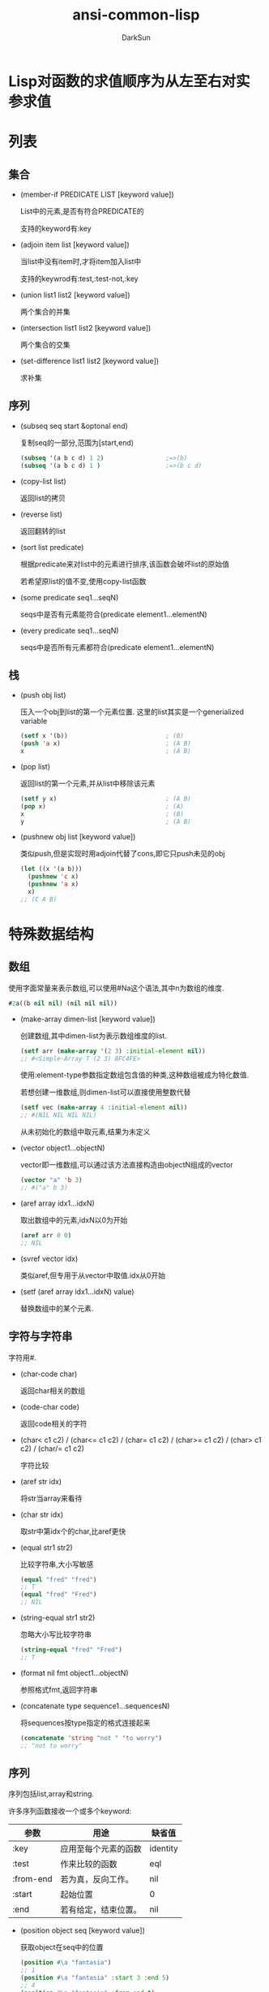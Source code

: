 #+TITLE: ansi-common-lisp
#+AUTHOR: DarkSun
#+OPTIONS: ^:{}
* Lisp对函数的求值顺序为从左至右对实参求值
* 列表
** 集合
   * (member-if PREDICATE LIST [keyword value])

	 List中的元素,是否有符合PREDICATE的

	 支持的keyword有:key

   * (adjoin item list [keyword value])

	 当list中没有item时,才将item加入list中

	 支持的keywrod有:test,:test-not,:key

   * (union list1 list2 [keyword value])
	 
	 两个集合的并集

   * (intersection list1 list2 [keyword value])
	 
	 两个集合的交集

   * (set-difference list1 list2 [keyword value])
	 
	 求补集
** 序列

   * (subseq seq start &optonal end)

	 复制seq的一部分,范围为[start,end)
	 #+BEGIN_SRC lisp
       (subseq '(a b c d) 1 2)                 ;=>(b)
       (subseq '(a b c d) 1 )                  ;=>(b c d)
	 #+END_SRC

   * (copy-list list)

	 返回list的拷贝

   * (reverse list)
   
	 返回翻转的list

   * (sort list predicate)

	 根据predicate来对list中的元素进行排序,该函数会破坏list的原始值

	 若希望原list的值不变,使用copy-list函数

   * (some predicate seq1...seqN)

	 seqs中是否有元素能符合(predicate element1...elementN)

   * (every predicate seq1...seqN)

	 seqs中是否所有元素都符合(predicate element1...elementN)
** 栈
   * (push obj list)

	 压入一个obj到list的第一个元素位置. 这里的list其实是一个generialized variable
	 #+BEGIN_SRC lisp
       (setf x '(b))                           ; (B)
       (push 'a x)                             ; (A B)
       x                                       ; (A B)
	 #+END_SRC

   * (pop list)

	 返回list的第一个元素,并从list中移除该元素
	 #+BEGIN_SRC lisp
       (setf y x)                              ; (A B)
       (pop x)                                 ; (A)
       x                                       ; (B)
       y                                       ; (A B)
	 #+END_SRC

   * (pushnew obj list [keyword value])

	 类似push,但是实现时用adjoin代替了cons,即它只push未见的obj
	 #+BEGIN_SRC lisp
       (let ((x '(a b)))
         (pushnew 'c x)
         (pushnew 'a x)
         x)
       ;; (C A B)
	 #+END_SRC
* 特殊数据结构
** 数组
   使用字面常量来表示数组,可以使用#Na这个语法,其中n为数组的维度.
   #+BEGIN_SRC lisp
     #2a((b nil nil) (nil nil nil))
   #+END_SRC

   * (make-array dimen-list [keyword value])

	 创建数组,其中dimen-list为表示数组维度的list.
	 #+BEGIN_SRC lisp
       (setf arr (make-array '(2 3) :initial-element nil))
       ;; #<Simple-Array T (2 3) BFC4FE>
	 #+END_SRC

	 使用:element-type参数指定数组包含值的种类,这种数组被成为特化数值.

	 若想创建一维数组,则dimen-list可以直接使用整数代替
	 #+BEGIN_SRC lisp
       (setf vec (make-array 4 :initial-element nil))
       ;; #(NIL NIL NIL NIL)
	 #+END_SRC

	 从未初始化的数组中取元素,结果为未定义

   * (vector object1...objectN)
	 
	 vector即一维数组,可以通过该方法直接构造由objectN组成的vector
	 #+BEGIN_SRC lisp
       (vector "a" 'b 3)
       ;; #("a" b 3)
	 #+END_SRC

   * (aref array idx1...idxN)

	 取出数组中的元素,idxN以0为开始
	 #+BEGIN_SRC lisp
       (aref arr 0 0)
       ;; NIL
	 #+END_SRC

   * (svref vector idx)

	 类似aref,但专用于从vector中取值.idx从0开始

   * (setf (aref array idx1...idxN) value)

	 替换数组中的某个元素.
** 字符与字符串
   字符用#\c来表示.

   * (char-code char)
  
	 返回char相关的数组

   * (code-char code)

	 返回code相关的字符

   * (char< c1 c2) / (char<= c1 c2) / (char= c1 c2) / (char>= c1 c2) / (char> c1 c2) / (char/= c1 c2)
	 
	 字符比较

   * (aref str idx)

	 将str当array来看待

   * (char str idx)

	 取str中第idx个的char,比aref更快

   * (equal str1 str2)

	 比较字符串,大小写敏感
	 #+BEGIN_SRC lisp
       (equal "fred" "fred")
       ;; T
       (equal "fred" "Fred")
       ;; NIL
	 #+END_SRC

   * (string-equal str1 str2)

	 忽略大小写比较字符串
	 #+BEGIN_SRC lisp
       (string-equal "fred" "Fred")
       ;; T
	 #+END_SRC

   * (format nil fmt object1...objectN)

	 参照格式fmt,返回字符串

   * (concatenate type sequence1...sequencesN)

	 将sequences按type指定的格式连接起来
	 #+BEGIN_SRC lisp
       (concatenate 'string "not " "to worry")
       ;; "not to worry"
	 #+END_SRC
** 序列

   序列包括list,array和string. 

   许多序列函数接收一个或多个keyword:
   | 参数      | 用途                 | 缺省值   |
   |-----------+----------------------+----------|
   | :key      | 应用至每个元素的函数 | identity |
   | :test     | 作来比较的函数 | eql      |
   | :from-end | 若为真，反向工作。 | nil      |
   | :start    | 起始位置         | 0        |
   | :end      | 若有给定，结束位置。 | nil      |

   * (position object seq [keyword value])

	 获取object在seq中的位置
	 #+BEGIN_SRC lisp
       (position #\a "fantasia")
       ;; 1
       (position #\a "fantasia" :start 3 :end 5)
       ;; 4
       (position #\a "fantasia" :from-end t)
       ;; 7
       (position 'a '((c d) (a b)) :key #'car)
       ;; 1
       (position '(a b) '((a b) (c d)))
       ;; NIL
       (position '(a b) '((a b) (c d)) :test #'equal)
       ;; 0
       (position 3 '(1 0 7 5) :test #'<)       ;:test 关键字参数可以是任何接受两个实参的函数。举例来说，给定 < ，我们可以询问第一个使第一个参数比它小的元素位置
       ;; 2
	 #+END_SRC

   * (position-if predicate seq [keyword value])

	 找到seq中满足predicate的元素位置

   * (find item seq [keyword value])

	 寻找seq中第一个item,并返回该item. 若没找到则返回nil

   * (find-if predicate seq [keyword value])

	 寻找seq中第一个符合predicate的item,并返回该item,若没找到则返回nil

   * (remove elt seq [keyword value]) / (remove-if predicate seq [keyword value]) / (remove-duplicates seq [keyword value])

   * (reduce fn seq)
** 结构体
   * (defstruct NAME SLOT1...SLOTN)

	 其中NAME可以使结构名称symbol或(结构名称symbol (keyword1 value1)...(keyword2 value2))这种格式
	 #+BEGIN_SRC lisp
       (defstruct (point (:conc-name p)
                         (:print-function print-point))
         (x 0)
         (y 0))

       (defun print-point (p stream depth)
         (format stream "#<~A, ~A>" (px p) (py p)))
	 #+END_SRC
     :conc-name指定了要放在字段前面的名字，并用这个名字来生成存取函数。预设是 point- ；现在变成只有 p 。不使用缺省的方式使代码的可读性些微降低了，只有在需要常常用到这些存取函数时，你才会想取个短点的名字。

     :print-function是在需要显示结构出来看时，指定用来打印结构的函数 ── 需要显示的情况比如，要在顶层显示时。这个函数需要接受三个实参：要被印出的结构，在哪里被印出，第三个参数通常可以忽略。 [2] 我们会在 7.1 节讨论流（stream）。现在来说，只要知道流可以作为参数传给 format 就好了。

	 其中参数SLOTN可以是属性名symbol或(属性名symbol 默认值form)这种格式
	 #+BEGIN_SRC lisp
       (defstruct polemic
         (type (progn
                 (format t "What kind of polemic was it? ")
                 (read)))
         (effect nil))

	 #+END_SRC
** HashTable
   * (make-hash-table &rest KEYWORD-ARGS)

	 创建hash table

	 支持的keyword有:test :size

   * (gethash key hashtable)

	 获取hashtable中key对应的value

	 返回两个值,第一个值为对应value,第二个值为表示是否找到key的标识

   * (remhash key hashtable)

	 移除hashtable中对应key的entry

   * (maphash fn hashtable)

	 fn接收两个参数,hashtable中的key和value

	 maphash返回nil
* 控制结构
** Blocks
   * (progn bodys...)

   * (block NAME &rest BODYS)

	 参数NAME为symbol标识该block的名称. 

	 在bodys中可以使用(return-from NAME &optional RESULT)退出该block
	 #+BEGIN_SRC lisp
       (block head
         (format t "Here we go.")
         (return-from head 'idea)
         (format t "We'll never see this."))
       ;; Here we go.
       ;; IDEA
	 #+END_SRC

	 参数NAME还可以是nil,这时可以使用(return &optional result)来返回该block
	 #+BEGIN_SRC lisp
       (block nil
         (return 27))
       ;; 27
	 #+END_SRC

     *许多接受一个表达式主体的 Common Lisp 操作符，皆隐含在一个叫做 nil 的区块里。*
     比如，所有由 do 构造的迭代函数
	 #+BEGIN_SRC lisp
       (dolist (x '(a b c d e))
         (format t "~A " x)
         (if (eql x 'c)
             (return 'done)))
       ;; A B C
       ;; DONE
	 #+END_SRC

	 *使用 defun 定义的函数主体，都隐含在一个与函数同名的区(对elisp不成立,elisp中可以使用cl-defun代替)*
	 #+BEGIN_SRC lisp
       (defun foo ()
         (return-from foo 27))
	 #+END_SRC
** Context

   * let / let*
     概念上说，一个 let 表达式等同于函数调用. 即
     #+BEGIN_SRC lisp
       (let ((x 7)
             (y 2))
         (format t "Number")
         (+ x y))
       ;; 等价于
       (funcall (lambda (x y) (format t "Number") (+ x y))
                7
                2)
     #+END_SRC
	 
	 一个let*等于嵌套的let

   * (destructuring-binding ARGS-PATTERN EXPR &rest bodys)

	 该宏中的ARGS-PATTERN与EXPR需要有相同的结构. 它将EXPR中对应的结构与ARGS-PATTERN中的参数一一对应.
	 #+BEGIN_SRC lisp
       (destructuring-bind (w (x y) . z) '(a (b c) d e)
         (list w x y z))
       ;; (A B C (D E))
	 #+END_SRC

** 条件判断

** 提前退出
   
   * 在block中可以使用return/return-from退出

   * 使用catch throw语句

	 一个 catch 表达式接受一个标签（tag），标签可以是任何类型的对象，伴随着一个表达式,表达式中一个带有特定标签的 throw 会导致 catch 表达式直接返回:
	 #+BEGIN_SRC lisp
       (defun super ()
         (catch 'abort
           (sub)
           (format t "We'll never see this.")))

       (defun sub ()
         (throw 'abort 99))

       (super)
       ;; 99
	 #+END_SRC

   * error语句可以直接中断程序的正常执行

   * 使用unwind-protect来保证程序被打断时依然执行清理操作

	 一个 unwind-protect 接受任何数量的实参，并返回第一个实参的值。然而即便是第一个实参的求值被打断时，剩下的表达式仍会被求值
	 #+BEGIN_SRC lisp
       (setf x 1)
       ;; 1
       (catch 'abort
         (unwind-protect
             (throw 'abort 99)
           (setf x 2)))
       ;; 99

       x
       ;; 2
	 #+END_SRC

* 函数
** 破坏性函数
  | 安全              | 破坏性            |
  | append            | nconc             |
  | reverse           | nreverse          |
  | remove            | delete            |
  | remove-if         | delete-if         |
  | remove-duplicates | delete-duplicates |
  | subst             | nsubst            |
  | subst-if          | nsubst-if         |
  | union             | nunion            |
  | intersection      | nintersection     |
  | set-difference    | nset-difference   |
** 全局函数
   
   * (fboundp symbol)

	 symbol是否与某个function相关联

   * (symbol-function symbol)

	 返回与该symbol相关联的function

   * 通过setf和symbol-function可以为函数分配名称

	 #+BEGIN_SRC lisp
       (setf (symbol-function 'add2)
             #'(lambda (x) (+ x 2)))
       (add2 1)
       ;; 3
	 #+END_SRC

*** defun

	若defun的函数名称为列表(setf f),则你定义了当 setf 第一个实参是 f 的函数调用时，所会发生的事情

	在函数名是这种形式 (setf f) 的函数定义中，第一个实参代表新的数值，而剩余的实参代表了传给f的参数

	现在任何 primo 的 setf ，会是上面后者的函数调用:
	#+BEGIN_SRC lisp
      (defun primo (lst) (car lst))

      (defun (setf primo) (val lst)
        (setf (car lst) val))

      (let ((x (list 'a 'b 'c)))
        (setf (primo x) 480)
        x)
      ;; (480 b c)
	#+END_SRC

	* 通过调用documentation可以获取函数的文档字符串
	  
	  #+BEGIN_SRC lisp
        (defun foo (x)
          "Implements an enhanced paradigm of diversity"
          x)
        (documentation 'foo 'function)
        ;; "Implements an enhanced paradigm of diversity"
	  #+END_SRC
** 局部函数
   局部函数可以使用labels来定义,它是一种像是給函数使用的let. 只是它的第一个实参是新局部函数的定义,而不是变量说明.

   #+BEGIN_SRC lisp
	 (labels ((add10 (x) (+ x 10))
			  (consa  (x) (cons 'a x)))
	   (consa (add10 3)))
	 ;; (A . 13)
   #+END_SRC

   与let不同的是,由 labels 表达式所定义的局部函数，可以被其他任何在此定义的函数引用，包括自己。所以这样定义一个递归的局部函数是可能的：

   #+BEGIN_SRC lisp
	 (labels ((len (lst)
				   (if (null lst)
					   0
					 (+ (len (cdr lst)) 1))))
	   (len '(a b c)))
	 ;; 3
   #+END_SRC

   *do表达式可以被解释成调用递归函数* 这样形式的 do :

   #+BEGIN_SRC lisp
	 (do ((x a (b x))
		  (y c (d y)))
		 ((test x y) (z x y))
	   (f x y))
	 ;; 等同于
	 (labels ((rec (x y)
				(cond ((test x y)
					   (z x y))
					  (t
					   (f x y)
					   (rec (b x) (d y))))))
	   (rec a c))
   #+END_SRC
** 参数列表
*** 可选参数

	&optional之后的参数都是可选参数,默认为nil

	也可以为可选参数设置默认值,格式为(&optional (参数 默认值))
	#+BEGIN_SRC lisp
      (defun philosoph (thing &optional (property 'fun))
        (list thing 'is property))

      (philosoph 'death)
      ;; (death is fun)
	#+END_SRC
*** 剩余参数

	&rest后的参数接收任意多的参数,并将他们组合成list

*** 关键字参数

	&key后面的参数,会作为关键字参数. 关键字参数缺省值也为nil,但可以在形参列表中明确地指定缺省值
	#+BEGIN_SRC lisp
      (defun keylist (a &key x y z)
        (list a x y z))
      ;; KEYLIST
      (keylist 1 :y 2)
      ;; (1 NIL 2 NIL)
      (keylist 1 :y 3 :x 2)
      ;; (1 2 3 NIL)
	#+END_SRC

	destructuring-bind宏也支持关键字参数:
	#+BEGIN_SRC lisp
      (destructuring-bind ((&key w x) &rest y) '((:w 3) a)
        (list w x y))
      ;; (3 NIL (A))
	#+END_SRC

** 函数内变量作用域
*** 闭包

   	我们可以产生共享变量的数个闭包。下面我们定义共享一个计数器的两个函数:
   	#+BEGIN_SRC lisp
      (let ((counter 0))
       	(defun reset ()
          (setf counter 0))
       	(defun stamp ()
          (setf counter (+ counter 1))))
   	#+END_SRC

*** 动态作用域

	common lisp中一个在let内的局部变量,默认处于lexical scope下, 这时符号引用到上下文中符号名字被定义时的变量上.

	而动态作用域，我们在环境中函数被调用的地方寻找变量。要使一个变量是动态作用域的，我们需要在任何它出现的上下文中声明它是special(该变量我们称之为特殊变量)。
	#+BEGIN_SRC lisp
	  (let ((x 10))
		(defun foo ()
		  (declare (special x))               ;声明x处于动态作用域下
		  x))
	#+END_SRC

	则函数内的 x 就不再引用到函数定义里的那个词法变量，但会引用到函数被调用时，当下所存在的任何特别变量 x :
	#+BEGIN_SRC lisp
	  (let ((x 20))
		(declare (special x))
		(foo))
	  ;; 20
	#+END_SRC
   
	通过在顶层调用 setf 来配置全局变量，是隐式地将变量声明为特殊变量:
	#+BEGIN_SRC lisp
	  (setf x 30)
	  ;; 30
	  (foo)
	  ;; 30
	#+END_SRC
	在一个文件里的代码，如果你不想依赖隐式的特殊声明，可以使用defparameter 取代，让程序看起来更简洁。
** 编译

   * (compiled-function-p fn)

	 参数fn是否为已编译的函数

   * (compile fn)

	 编译函数fn

	 当被编译的函数fn包含内部函数fn-in时,fn-in也会被编译. 例如:
	 #+BEGIN_SRC lisp
       (defun make-adder (n)
         (lambda (x)
           (+ x n)))
       ;; make-addr
       (compile 'make-adder)
       ;; MAKE-ADDER
       (compiled-function-p (make-adder 2))
       ;; T
	 #+END_SRC

   * (compile-file file)

	 编译整个file

   * 
* 流
** 字符流
*** 使用文件作为流
**** open
	 开启一个文件的基本函数是 open 。它接受一个路径名以及大 量的选择性关键字参数:

	 * :direction说明了输入还是输出流
	   * :input
	   * :output
	   * :io

	 * if-exists说明了创建输出流时如果文件已存在怎么办
	   * :supersede表示覆盖

	 #+BEGIN_SRC lisp
       (setf str (open path :direction :output
                       :if-exists :supersede))
       ;; #<Stream C017E6>
	 #+END_SRC

	 路径名是一种指定一个文件的可移植方式。路径名包含了六个部分：host、device、directory、name、type 及 version。
	 你可以通过调用 make-pathname 搭配一个或多个对应的关键字参数 来产生一个路径。在最简单的情况下，你可以只指明名字，让其他的部分留为缺省：
	 #+BEGIN_SRC lisp
       (setf path (make-pathname :name "myfile"))
       ;; #P"myfile"
	 #+END_SRC
**** with-open-file宏
	 (with-open-file (stream path [keyword value]) bodys)

	 创建一个stream指向path文件,提供給bodys中使用
*** 输入流函数
**** read-line

	 (read-line &optional stream error default-value)

	 读取stream中的一行内行作为字符串返回

**** read

	 (read &optional stream error default-value)

	 读取stream中的一个lisp object

**** read-from-string
	 (read-from-string str &optional error default-value)

	 从str中读取一个lisp object.

	 参数error表示读取到字符串结尾时是否报错.

	 参数default-value表示若读取到文件结尾时不报错,则返回哪个值.

	 该函数返回两个值,第一个值为读取到的object. 第二个值为停止读取字符串的位置

**** read-char

	 从字符串中读取一个char

**** peek-char

	 从字符串中读取一个char,但该char不会从字符串流中移除
	
*** 输出流函数
	
**** prin1

	 以程序可读的形式产生输出.例如 prin1 会印出字符串左右的双引号
	 #+BEGIN_SRC lisp
       (prin1 "Hello")
       ;; "Hello"
       ;; "Hello"
	 #+END_SRC

**** princ

	 以人可读的格式产生输出. 例如princ不会打印出字符串左右的双引号
	 #+BEGIN_SRC lisp
       (princ "Hello")
       ;; Hello
       ;; "Hello"
	 #+END_SRC

**** terpri

	 输出eof

**** format
	 
** 二进制流
   一个二进制流是一个整数的来源及/或终点，而不是字符。
   你通过指定一个整数的子类型来创建一个二进制流 ── 当你打开流时，通常是用 unsigned-byte ── 来作为 :element-type 的参数。

   关于二进制流的 I/O 函数仅有两个，read-byte 以及 write-byte 
   #+BEGIN_SRC lisp
     (defun copy-file (from to)
       (with-open-file (in from :direction :input
                           :element-type 'unsigned-byte)
                       (with-open-file (out to :direction :output
                                            :element-type 'unsigned-byte)
                                       (do ((i (read-byte in nil -1)
                                               (read-byte in nil -1)))
                                           ((minusp i))
                                         (declare (fixnum i))
                                         (write-byte i out)))))
     ;; 仅通过指定 unsigned-byte 给 :element-type ，你让操作系统选择一个字节 (byte)的长度。举例来说，如果你明确地想要读写 7 比特的整数，你可以使用：(unsigned-byte 7)
   #+END_SRC
* 符号
** 符号名称  
   以使用(symbol-name symbol)获取symbol的名称字符串

   缺省情况下，Common Lisp 在读入时，会把符号名字所有的英文字母都转成大写。代表 Common Lisp 缺省是不分大小写的：
   #+BEGIN_SRC lisp
     (eql 'abc 'Abc)
     ;; T
     (CaR '(a b c))
     ;; A
   #+END_SRC

   若symbol名字包含空白，或其它可能被读取器认为是重要的字符的符号，要用特殊的语法来引用。

   任何存在垂直杠 (vertical bar)之间的字符序列将被视为符号。可以如下这般在符号的名字中，放入任何字符：
   #+BEGIN_SRC lisp
     (list '|Lisp 1.5| '|| '|abc| '|ABC|)
     ;; (|Lisp 1.5| || |abc| ABC)
   #+END_SRC
   当这种符号被读入时，不会有大小写转换

   NOTE: *垂直杠是一种表示符号的特殊语法。它们不是符号的名字之一*
   #+BEGIN_SRC lisp
     (symbol-name '|a b c|)
     ;; "a b c
   #+END_SRC
	 
   如果想要在符号名称内使用垂直杠，可以放一个反斜线在垂直杠的前面
** 属性列表

   在 Common Lisp 里，每个符号都有一个属性列表（property-list）或称为 plist 。

   * (get symbol property)

     返回在符号的属性列表中，与键值相关的数值：
     #+BEGIN_SRC lisp
     (get 'alizarin 'color)
     ;; NIL
     #+END_SRC
   
   * (setf (get symbol property) newValue)
   
	 为symbol的property赋值
     #+BEGIN_SRC lisp
     (setf (get 'alizarin 'color) 'red)
     ;; RED
     (get 'alizarin 'color)
     ;; RED
     #+END_SRC

   * (symbol-plist symbol)

	 返回symbol中的plist
** 包(Package)

   概念上来说，包是将名字映射到符号的符号表（symbol-tables）。
   每个普通的符号都属于一个特定的包。
   符号属于某个包，我们称为符号被包所有（intern）。
   函数与变量用符号作为名称。包借由限制哪个符号可以访问来实现模块化（modularity），也是因为这样，我们才可以引用到函数与变量。
   
   在第一次输入一个新符号的名字时，Lisp 会产生一个新的符号对象，并将它归到到当下的包所有（缺省是 common-lisp-user 包)。

   但也可以通过给入字符串与选择性包参数给 intern 函数，来捕获一个名称为字符串名的符号:

   * (intern symbol-name &optional package)

	 创建名为symbol-name的symbol.

	 该函数返回两个值:第一个值是创建的symbol. 第二个值表示该symbol是否早就存在于package中
	 #+BEGIN_SRC lisp
       (intern "RANDOM-SYMBOL")
       ;; RANDOM-SYMBOL
       ;; NIL
	 #+END_SRC

   * 引用其他包里的符号

	 语法为:`package:symbol'

   * 使用defpackage定义package
	 
	 #+BEGIN_SRC lisp
       (defpackage "MY-APPLICATION"            ;定义新包名为my-application
         (:use "COMMON-LISP" "MY-UTILITIES")   ;继承了两个包: common-lisp 与 my-utilities ，这代表着可以不需要用包修饰符（package qualifiers）来存取这些包所导出的符号。
         (:nicknames "APP")                    ;创建昵称app,别的包可以这样引用到这些符号，比如 app:win 。
         (:export "WIN" "LOSE" "DRAW"))        ; my-application 包本身只输出三个符号: WIN 、LOSE以及DRAW
	 #+END_SRC

   * 使用in-package切换当前默认包
	 #+BEGIN_SRC lisp
       (in-package my-application)
	 #+END_SRC
** 关键字

   在 keyword包中的符号 (称为关键字)有两个独特的性质：它们总是对自己求值，以及可以在任何地方引用它们，如 :x 而不是 keyword:x
   
   为什么使用关键字而不用一般的符号？因为关键字在哪都可以存取。一个函数接受符号作为实参，应该要写成预期关键字的函数。举例来说，这个函数可以安全地在任何包里调用:
   #+BEGIN_SRC lisp
     (defun noise (animal)
       (case animal
         (:dog :woof)
         (:cat :meow)
         (:pig :oink)))
   #+END_SRC
** 符号与变量

   Lisp 有一件可能会使你困惑的事情是，符号与变量的从两个非常不同的层面互相关联。
   当符号是特别变量（special variable）的名字时，变量的值存在符号的 value 栏位。symbol-value函数引用到那个栏位，所以在符号与特殊变量的值之间，有直接的连接关系。

   而对于词法变量（lexical variables）来说，事情就完全不一样了。
   一个作为词法变量的符号只不过是个占位符（placeholder）。
   编译器会将其转为一个寄存器（register）或内存位置的引用位址。
   在最后编译出来的代码中，我们无法追踪这个符号 (除非它被保存在调 试器「debugger」的某个地方)。因此符号与词法变量的值之间是没有连接的；只要一有值，符号就消失了。
* 数字

  Common Lisp 提供了四种不同类型的数字：整数、浮点数、比值与复数。
  * 整数写成一串数字：如 2001 。
  * 浮点数是可以写成一串包含小数点的数字，如 253.72 ，或是用科学表示法，如 2.5372e2 。
  * 比值是写成由整数组成的分数：如 2/3 。
  * 复数 a+bi 写成 #c(a b) ，其中 a 与 b 是任两个类型相同的实数。

  谓词 integerp 、 floatp 以及 complexp 针对相应的数字类型返回真

  常量most-positive-fixnum 与 most-negative-fixnum 表示一个实现不使用大数所可表示的最大与最小的数字大小

* 宏
  作为一个规则，写成宏是因为你不能将它写成函数。
  但这个规则有几个例外。
  有时候你或许想要定义一个操作符来作为宏，好让它在编译期完成它的工作。
  * 使用coerce可以将列表转换为代码

	#+BEGIN_SRC lisp
      (coerce '(lambda (x) x) 'function)
      ;; #<Interpreted-Function BF9D96>
	#+END_SRC

  * 使用compile将列表转换为代码

	而如果你将 nil 作为第一个参数传给 compile ，它会编译作为第二个参数传入的 lambda 表达式。
	#+BEGIN_SRC lisp
      (compile nil '(lambda (x) (+ x 2)))
      ;; #<Compiled-Function BF55BE>
      ;; NIL
      ;; NIL
	#+END_SRC

  * eval将列表当代码来执行
	#+BEGIN_SRC lisp
      (eval '(+ 1 2))
      ;; 3
	#+END_SRC

  * 宏的实现

	对一个宏的调用,实际上是被转换为一个函数的调用
	#+BEGIN_SRC lisp
      (defmacro null! (x)
        (list 'setf x nil))

      (null! x)

      ;; 其实就是
      (setf expr '(null! x))
      (lambda (expr)
        (apply #'(lambda (x) (list 'setf x nil))
               (cdr expr)))
	#+END_SRC

	* 定义宏时,要注意变量捕获的问题

      使用gensym来生产内部变量名
	  #+BEGIN_SRC lisp
        (defmacro ntimes (n &rest body)
          (let ((g (gensym)))
            `(do ((,g 0 (+ ,g 1)))
                 ((>= ,g ,n))
               ,@body)))
	  #+END_SRC

	* 定义宏时,要注意多重求值的问题

	  因此要使用一个内部变量,在任何迭代前都存储参数的值,这又需要另一个gensym
	  #+BEGIN_SRC lisp
        (defmacro ntimes (n &rest body)
          (let ((g (gensym))
                (h (gensym)))
            `(let ((,h ,n))
               (do ((,g 0 (+ ,g 1)))
                   ((>= ,g ,h))
                 ,@body))))
	  #+END_SRC

	* 使用macroexpand-1可以查看宏扩展后的表达式

	  #+BEGIN_SRC lisp
        (pprint (macroexpand-1 '(cond (a b)
                                      (c d e)
                                      (t f))))
        ;; (IF A
        ;;     B
        ;;     (IF C
        ;;         (PROGN D E)
        ;;         F))
	  #+END_SRC

** 通用化引用
   
   由于一个宏调用可以直接在它出现的地方展开成代码，任何展开为 setf 表达式的宏调用都可以作为 setf 表达式的第一个参数。
   举例来说，如果我们定义一个 car 的同义词，
   #+BEGIN_SRC lisp
     (defmacro cah (lst) `(car ,lst))
   #+END_SRC

   然后因为一个 car 调用可以是 setf 的第一个参数，而 cah 一样可以:
   #+BEGIN_SRC lisp
     (let ((x (list 'a 'b 'c)))
       (setf (cah x) 44)
       x)
     ;; (44 B C)
   #+END_SRC

   但是撰写一个展开成一个 setf 表达式的宏是另一个问题，是一个比原先看起来更为困难的问题。看起来也许你可以这样实现 incf:
   #+BEGIN_SRC lisp
     (defmacro incf (x &optional (y 1)) ; wrong
       `(setf ,x (+ ,x ,y)))
   #+END_SRC

   但这是行不通的。这两个表达式不相等:
   #+BEGIN_SRC lisp
     (setf (car (push 1 lst)) (1+ (car (push 1 lst))))

     (incf (car (push 1 lst)))
   #+END_SRC
   如果 lst 是 nil 的话，第二个表达式会设成 (2) ，但第一个表达式会设成 (1 2) 。

   Common Lisp 提供了 define-modify-macro 作为写出对于 setf 限制类别的宏的一种方法它接受三个参数: 宏的名字，额外的参数 (隐含第一个参数 place)，以及产生出 place 新数值的函数名。
   所以我们可以将 incf 定义为
   #+BEGIN_SRC lisp
     (define-modify-macro our-incf (&optional (y 1)) +)
   #+END_SRC

   另一版将元素推至列表尾端的 push 可写成：
   #+BEGIN_SRC lisp
     (define-modify-macro append1f (val)
       (lambda (lst val) (append lst (list val))))
   #+END_SRC

   后者会如下工作:
   #+BEGIN_SRC lisp
     (let ((lst '(a b c)))
       (append1f lst 'd)
       lst)
     ;; (A B C D)
   #+END_SRC

   顺道一提，push 与 pop 都不能定义为 modify-macros，前者因为 place 不是其第一个参数，而后者因为其返回值不是更改后的对象。
* CLOS
** 创建对象

   1. 使用defclass定义一个类

	  #+BEGIN_SRC lisp
        (defclass class (parent-classes...)
          (slot1...slotN))                      ;CLOS中的slot就是C++中的成员变量
	  #+END_SRC
	  例如:
	  #+BEGIN_SRC lisp
        (defclass circle ()                     ;创建一个circle类,它没有继承任何基类
          (radius center))                      ;circle对象有两个成员变量radius和center

	  #+END_SRC

   2. 使用make-instance函数创建对象

	  #+BEGIN_SRC lisp
        (make-instance class-symbol)
	  #+END_SRC

	  例如
	  #+BEGIN_SRC lisp
        (setf c (make-instance 'circle))
        ;; #<CIRCLE #XC27496>

	  #+END_SRC

** 对象操作

   1. 使用slot-value获取对象成员变量

	  #+BEGIN_SRC lisp
        (slot-value obj slot)
	  #+END_SRC

** 基类

   defclass 接受的第二个参数是一个列出其基类的列表。一个类别继承了所有基类槽的联集
   #+BEGIN_SRC lisp
     (defclass graphic ()
       ((color :accessor graphic-color :initarg :color)
        (visible :accessor graphic-visible :initarg :visible
                 :initform t)))

     (defclass screen-circle (circle graphic) ())
   #+END_SRC
   这里screen-circle的实例会有四个槽，分别从两个基类继承而来

   基类中的:accessor及:initargs参数可以用在子类中:
   #+BEGIN_SRC lisp
     (graphic-color (make-instance 'screen-circle
                                   :color 'red :radius 3))
     ;; RED
   #+END_SRC

   我们也可以为子类定义自己的:initform
   #+BEGIN_SRC lisp
     (defclass screen-circle (circle graphic)
       ((color :initform 'purple)))

     ;; 现在 screen-circle 的实例缺省会是紫色的：

     (graphic-color (make-instance 'screen-circle))
     ;; PURPLE
   #+END_SRC

*** 基类的优先级
	由于CLOS支持多个基类,所有存在基类的优先级问题. 

	优先级以层级最小优先,相同层级的基类,第一个出现的优先.
** slot定义说明

	 传给 defclass 的第三个参数必须是一个槽定义的列表。如上例所示，最简单的槽定义是一个表示其名称的符号。
	 在一般情况下，一个槽定义可以是一个列表，第一个是槽的名称，伴随著一个或多个属性 (property)。
	 属性像关键字参数那样指定。

	 * :accessor

	   通过替一个槽定义一个访问器 (accessor)，我们隐式地定义了一个可以引用到槽的函数，使我们不需要再调用 slot-value 函数.

	   例如
	   #+BEGIN_SRC lisp
		 (defclass circle ()
		   ((radius :accessor circle-radius)
			(center :accessor circle-center)))

		 ;; 那我们能够分别通过 circle-radius 及 circle-center 来引用槽：

		 (setf c (make-instance 'circle))
		 ;; #<CIRCLE #XC5C726>

		 (setf (circle-radius c) 1)
		 ;; 1

		 (circle-radius c)
		 ;; 1

	   #+END_SRC

	 * :writer / :reader

	   通过指定一个 :writer 或是一个 :reader ，而不是 :accessor ，我们可以获得访问器的写入或读取行为

	 * :initform / :initarg

	   要指定一个槽的缺省值，我们可以给入一个 :initform 参数。

	   若我们想要在 make-instance 调用期间就将槽初始化，我们可以用 :initarg 定义一个参数名。
	   #+BEGIN_SRC lisp
		 (defclass circle ()
		   ((radius :accessor circle-radius
					:initarg :radius
					:initform 1)
			(center :accessor circle-center
					:initarg :center
					:initform (cons 0 0))))

		 ;; 现在当我们创建一个 circle 类的实例时，我们可以使用关键字参数 :initarg 给槽赋值，或是將槽的值设为 :initform 所指定的缺省值。

		 (setf c (make-instance 'circle :radius 3))
		 ;; #<CIRCLE #XC2DE0E>
		 (circle-radius c)
		 ;; 3
		 (circle-center c)
		 ;; (0 . 0)
	   #+END_SRC

	 * :allocation

	   该参数说明了slot是对象成员变量(:allocation :instance,默认)还是类成员变量(:allocation :instance)
	   #+BEGIN_SRC lisp
		 (defclass tabloid ()
		   ((top-story :accessor tabloid-story
					   :allocation :class)))

		 ;; 那么如果我们创立两家小报，无论一家的头条是什么，另一家的头条也会是一样的：

		 (setf daily-blab (make-instance 'tabloid)
				 unsolicited-mail (make-instance 'tabloid))
		 ;; #<TABLOID #x302000EFE5BD>
		 (setf (tabloid-story daily-blab) 'adultery-of-senator)
		 ;; ADULTERY-OF-SENATOR
		 (tabloid-story unsolicited-mail)
		 ;; ADULTERY-OF-SENATOR

	   #+END_SRC

	 * :documentation

	   若有给入 :documentation 属性的话，用来作为 slot 的文档字符串。

	 * :type

	   通过指定一个 :type ，你保证一个槽里只会有这种类型的元素
** 通用函数
   一个通用函数 (generic function) 是由一个或多个方法组成的一个函数。方法可用defmethod 来定义，与 defun 的定义形式类似：
   #+BEGIN_SRC lisp
     ;; 参数未特化的版本
     (defmethod combine (x y)
       (list x y))

     ;; 参数特化版本
     (defmethod combine ((ic class1) (top class2))
       (format nil "~A ice-cream with ~A topping."
               (name ic)
               (name top)))
   #+END_SRC
   一个方法的特化指出它是应用至何种类别的参数。刚定义的方法仅能在传给combine的参数分别是class1与classs2的实例时有效
   
   方法特化时,可以对任意个参数作特化,也可以使用lisp内建的类型. 例如
   #+BEGIN_SRC lisp
     (defmethod combine ((x number) (y number))
       (+ x y))
   #+END_SRC

   类似C++的模板,还能对具体的对象作特化,用eql来作决定:
   #+BEGIN_SRC lisp
     (defmethod combine ((x (eql 'powder)) (y (eql 'spark)))
       'boom)
   #+END_SRC

   方法可以像一般 Common Lisp 函数一样有复杂的参数列表(*但只有必要参数可以被特化*),所有组成通用函数方法的参数列表必须是一致的
   参数的数量必须一致，同样数量的选择性参数（如果有的话），要嘛一起使用&rest 或是 &key 参数，或者一起不要用。
   #+BEGIN_SRC lisp
     下面的参数列表对是全部一致的，

     (x)             (a)
     (x &optional y) (a &optional b)
     (x y &rest z)   (a b &key c)
     (x y &key z)    (a b &key c d)

     而下列的参数列表对不是一致的：

     (x)             (a b)
     (x &optional y) (a &optional b c)
     (x &optional y) (a &rest b)
     (x &key x y)    (a)  
   #+END_SRC
** 辅组方法
   
   方法可以通过如 :before ， :after 以及 :around 等辅助方法来增强。
   这称为标准方法组合机制 (standard method combination)。
   在标准方法组合机制里，调用一个通用函数会调用
   #+BEGIN_QUOTE
   
   1. 最具体的 :around 方法，如果有的话。
	  
   2. 否则，依序，

         1. 所有的 :before 方法，从最具体到最不具体。
         2. 最具体的主方法
         3. 所有的 :after 方法，从最不具体到最具体
			
	返回值为 :around 方法的返回值（情况 1）
    或是最具体的主方法的返回值（情况 2）。
   #+END_QUOTE

   辅助方法通过在 defmethod 调用中，在方法名后加上一个修饰关键字 (qualifying keyword)来定义
   #+BEGIN_SRC lisp
     (defclass speaker () ())

     (defmethod speak ((s speaker) string)
       (format t "~A" string))
     (speak (make-instance 'speaker)
            "I'm hungry")
     ;; I'm hungry
     ;; NIL
     (defclass intellectual (speaker) ())

     (defmethod speak :before ((i intellectual) string)
       (princ "Perhaps "))

     (defmethod speak :after ((i intellectual) string)
       (princ " in some sense"))

     (speak (make-instance 'intellectual)
            "I am hungry")
     ;; Perhaps I am hungry in some sense
     ;; NIL
   #+END_SRC

   如果有一个替传入通用函数特别定义的 :around 方法，则优先调用 :around 方法，而其它的方法要看 :around 方法让不让它们被运行。
   一个 :around 或主方法，可以通过调用 call-next-method 来调用下一个方法。
   在调用下一个方法前，它使用 next-method-p 来检查是否有下个方法可调用。  
   #+BEGIN_SRC lisp
     (defclass courtier (speaker) ())

     (defmethod speak :around ((c courtier) string)
       (format t "Does the King believe that ~A?" string)
       (if (eql (read) 'yes)
           (if (next-method-p) (call-next-method))
         (format t "Indeed, it is a preposterous idea. ~%"))
       'bow)

     (speak (make-instance 'courtier) "kings will last")
     ;; Does the King believe that kings will last? yes
     ;; I think kings will last
     ;; BOW
     (speak (make-instance 'courtier) "kings will last")
     ;; Does the King believe that kings will last? no
     ;; Indeed, it is a preposterous idea.
     ;; BOW

     ;; 记得由 :around 方法所返回的值即通用函数的返回值，这与 
     ;; :before 与 :after 方法的返回值不一样。
   #+END_SRC

** defgeneric

* 速度
** 瓶颈规则
   不管是什么实现，关于优化都可以整理出三点规则：

   * 它应该关注瓶颈
   * 它不应该开始的太早
   * 它应该始于算法。
** 编译
   有五个参数可以控制代码的编译方式,权重从0(最不重要)到3(最重要)： 

   * speed (速度)代表编译器产生代码的速度；
   * compilation-speed (编译速度)代表程序被编译的速度；
   * safety (安全) 代表要对目标代码进行错误检查的数量； 
   * space (空间)代表目标代码的大小和内存需求量；
   * debug (调试)代表为了调试而保留的信息量。

   #+BEGIN_SRC lisp
     (declaim (optimize (speed 3)
                        (compilation-speed 0)
                        (safety 0)
                        (debug 0)))
   #+END_SRC
** 类型说明
   在 Common Lisp 中，类型声明完全是可选的。它们可以让程序运行的更快，但(除非错误)不会改变程序的行为。
   
   全局声明以 declaim 伴随一个或多个声明的形式来实现。一个类型声明是一个列表，包含了符号 type ，后跟一个类型名，以及一个或多个变量组成。
   #+BEGIN_SRC lisp
     (declaim (type fixnum *count*))
   #+END_SRC
   在 ANSI Common Lisp 中，可以省略 type 符号，将声明简写为：
   #+BEGIN_SRC lisp
     (declaim (fixnum *count*))
   #+END_SRC
   
   局部声明通过 declare 完成，它接受的参数和 declaim 的一样。声明可以放在那些创建变量的 *代码体* 之前：如 defun 、lambda 、let 、do ，诸如此类。
   #+BEGIN_SRC lisp
     (defun poly (a b x)
       (declare (fixnum a b x))
       (+ (* a (expt x 2)) (* b x)))
   #+END_SRC

   你也可以通过 the 为某个表达式的值声明类型。
   如果我们提前就知道 a 、b 和 x 是足够小的定长数，并且它们的和也是定长数的话，那么可以进行以下声明：
   #+BEGIN_SRC lisp
     (defun poly (a b x)
       (declare (fixnum a b x))
       (the fixnum (+ (the fixnum (* a (the fixnum (expt x 2))))
                      (the fixnum (* b x)))))
   #+END_SRC

   可以通过 make-array 的 :element-type 参数指定数组包含值的种类。这样的数组被称为特化数组(specialized array)。
   
   除了在创建数组时指定元素的类型，你还应该在使用数组的代码中声明数组的维度以及它的元素类型。
   #+BEGIN_SRC lisp
     (declare (type (vector fixnum 20) v))
     ;; 以上代码声明了一个仅含有定长数，并且长度固定为 20 的向量。
   #+END_SRC

   最为通用的数组声明形式由数组类型以及紧接其后的元素类型和一个维度列表构成：
   #+BEGIN_SRC lisp
     (declare (type (simple-array fixnum (4 4)) ar))
   #+END_SRC
** 避免垃圾回收

   * 填充指针

   * map-into

   * 鼓励编译器在栈上分配对象而不是在堆上

     如果你知道只是临时需要某个东西，你可以通过将它声明为 dynamic extent 来避免在堆上分配空间。
	 
	 通过一个动态范围 (dynamic extent)变量声明，你告诉编译器，变量的值应该和变量保持相同的生命期。
	 #+BEGIN_SRC lisp
       (defun our-adjoin (obj lst &rest args)
         (declare (dynamic-extent args))
         (if (apply #'member obj lst args)
             lst
           (cons obj lst)))
	 #+END_SRC
** 与其他语言整合
* Read-Macros
  宏字符 (macro character)的概念，一个对于 read 有特别意义的字符。
  每一个这样的字符，都有一个相关联的函数，这函数告诉 read 当遇到这个字符时该怎么处理。
  你可以变更某个已存在宏字符所相关联的函数，或是自己定义新的宏字符。

  函数 set-macro-character 提供了一种方式来定义读取宏 (read-macros)。
  它接受一个字符及一个函数，因此当 read 碰到该字符时，它返回调用传入函数后的结果。

  Lisp 中最古老的读取宏之一是 ' ，即 quote 。我们可以定义成：
  #+BEGIN_SRC lisp
    (set-macro-character #\'
                         #'(lambda (stream char)
                             (list (quote quote) (read stream t nil t))))

    ;; 当 read 在一个普通的语境下遇到 ' 时，它会返回在当前流和字符上调用这个函数的结果。
  #+END_SRC

  你可以（通过使用 make-dispatch-macro-character ）来定义你自己的派发宏字符（dispatching macro character），但由于 # 已经是一个宏字符，所以你也可以直接使用。
  六个 # 打头的组合特别保留给你使用：#! 、#? 、##[ 、##] 、#{ 、#} 。

  你可以通过调用 set-dispatch-macro-character 定义新的派发宏字符组合，与 set-macro-character 类似，除了它接受两个字符参数外。
  下面的代码定义了#? 作为返回一个整数列表的读取宏。
  #+BEGIN_SRC lisp
        (set-dispatch-macro-character #\# #\?
          #'(lambda (stream char1 char2)
              (list 'quote
                    (let ((lst nil))
                      (dotimes (i (+ (read stream t nil t) 1))
                        (push i lst))
                      (nreverse lst)))))
    ;; 现在 #?n 会被读取成一个含有整数 0 至 n 的列表。
  #+END_SRC
* Packages

  * package-name 返回包的名字，

	#+BEGIN_SRC lisp
      (package-name *package*)
      ;; "COMMON-LISP-USER"
	#+END_SRC

  * find-package 返回一个给定名称的包

	#+BEGIN_SRC lisp
      (find-package "COMMON-LISP-USER")
      ;; #<Package "COMMON-LISP-USER" 4CD15E>
	#+END_SRC

  * 函数 symbol-package 接受一个符号并返回该符号被 interned 的包
	
	#+BEGIN_SRC lisp
      (symbol-package 'sym)
      ;; #<Package "COMMON-LISP-USER" 4CD15E>
	#+END_SRC

  * 要在用户包之外参照到原来的 sym ，我们必须把包的名字加上两个冒号作为前缀：
	 
	#+BEGIN_SRC lisp
      common-lisp-user::sym
	#+END_SRC
    但是使用两个冒号作为包的前缀也是很差的风格。这么做你就违反了包本应提供的模块性。如果你不得不使用一个双冒号来参照到一个符号，这是因为某人根本不想让你用。

  * 使用export使得package中的符号在其他package中可见

	这时可以用单冒号来引用package中的符号
	#+BEGIN_SRC lisp
      (in-package common-lisp-user)
      ;; #<Package "COMMON-LISP-USER" 4CD15E>
      (export 'bar)
      ;; T
      (setf bar 5)
      ;; 5
      (in-package mine)
      ;; #<Package "MINE" 63390E>
      common-lisp-user:bar                    ;此时处于mine package中,使用单冒号引用common-lisp-user的值
      ;; 5
	#+END_SRC
  
    一个包是一个将名字映对到符号的 Lisp 对象。当前的包总是存在全局变量*package*里。当 Common Lisp 启动时，当前的包会是 *common-lisp-user* ，通常称为用户包 (user package)。

  * 通过import将其他package中的符号引入到当前package中

	#+BEGIN_SRC lisp
      (import 'common-lisp-user:bar)
      ;; T
      bar
      ;; 5
	#+END_SRC

  * 使用use-package将其他package中所有exported的符号都引入到当前package中

	#+BEGIN_SRC lisp
      (use-package 'common-lisp-user)
      ;; T
      ;; 现在所有common-lisp-user包所输出的符号，可以不需要使用任何限定符在 mine 包里使用。
	#+END_SRC
* Loop语句
  #+BEGIN_SRC lisp
     (loop for x from 0 to 9
            do (princ x))
    ;; 0123456789
    ;; NIL

    (loop for x = 8 then (/ x 2)
            until (< x 1)
            do (princ x))
    ;; 8421
    ;; NIL

    ;; 可以使用 and 来创建复合的 for 子句，同时初始及更新两个变量：
    (loop for x from 1 to 4
            and y from 1 to 4
            do (princ (list x y)))
    ;; (1 1)(2 2)(3 3)(4 4)
    ;; NIL

    ;; 另一件在迭代代码通常会做的事是累积某种值。举例来说：
    (loop for x in '(1 2 3 4)
            collect (1+ x))
    ;; (2 3 4 5)

    ;; 一个 collect 子句也可以累积值到一个有名字的变量上。下面的函数接受一个数字的列表并返回偶数与奇数列表：
    (defun even/odd (ns)
      (loop for n in ns
            if (evenp n)
               collect n into evens
               else collect n into odds
            finally (return (values evens odds))))

    ;; 一个 sum 子句和一个 collect 子句类似，但 sum 子句累积一个数字，而不是一个列表。要获得 1 至 n 的和，我们可以写：
    (defun sum (n)
      (loop for x from 1 to n
            sum x))
  #+END_SRC
* 状况处理

  * error抛出错误

  * ecase类似case,但没有键值匹配时会抛出错误
	#+BEGIN_SRC lisp
      (ecase 1
        (2 3)
        (4 5))
	#+END_SRC

  * check-type宏接受一个位置，一个类型名以及一个选择性字符串，并在该位置的值不是预期的类型时，捕捉一个可修正的错误
	#+BEGIN_SRC lisp
      (let ((x '(a b c)))
        (check-type (car x) integer "an integer")
        x)
      ;; Error: The value of (CAR X), A, should be an integer.
      ;; Options: :abort, :backtrace, :continue

	#+END_SRC

  * assert接受一个测试表达式以及一个有着一个或多个位置的列表，伴随着你可能传给 error 的参数
	
	#+BEGIN_SRC lisp
      (let ((sandwich '(ham on rye)))
        (assert (eql (car sandwich) 'chicken)
                ((car sandwich))
                "I wanted a ~A sandwich." 'chicken)
        sandwich)
      ;; Error: I wanted a CHICKEN sandwich.
      ;; Options: :abort, :backtrace, :continue
      ;; >> :continue
      ;; New value of (CAR SANDWICH)? 'chicken
      ;; (CHICKEN ON RYE)

	#+END_SRC

  * (ignore-errors &rest bodys)

	bodys若抛出错误,则ignore-errors会直接返回两个值:nil以及捕捉到的状况. 若无错误,则类似progn
	#+BEGIN_SRC lisp
      (defun user-input (prompt)
        (format t prompt)
        (let ((str (read-line)))
          (or (ignore-errors (read-from-string str))
              nil)))
	#+END_SRC
